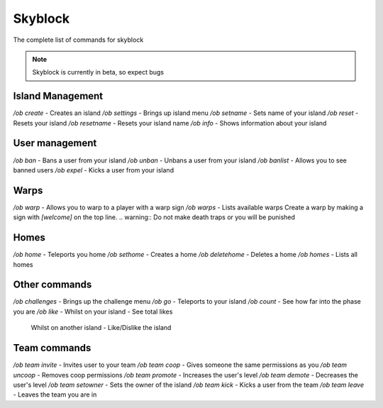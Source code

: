 Skyblock
=====

The complete list of commands for skyblock

.. note:: Skyblock is currently in beta, so expect bugs

Island Management
--------
`/ob create` - Creates an island
`/ob settings` - Brings up island menu
`/ob setname` - Sets name of your island
`/ob reset` - Resets your island
`/ob resetname` - Resets your island name
`/ob info` - Shows information about your island

User management
--------
`/ob ban` - Bans a user from your island
`/ob unban` - Unbans a user from your island
`/ob banlist` - Allows you to see banned users
`/ob expel` - Kicks a user from your island

Warps
--------
`/ob warp` - Allows you to warp to a player with a warp sign
`/ob warps` - Lists available warps
Create a warp by making a sign with `[welcome]` on the top line.
.. warning:: Do not make death traps or you will be punished

Homes
--------
`/ob home` - Teleports you home
`/ob sethome` - Creates a home
`/ob deletehome` - Deletes a home
`/ob homes` - Lists all homes

Other commands
--------
`/ob challenges` - Brings up the challenge menu
`/ob go` - Teleports to your island
`/ob count` - See how far into the phase you are
`/ob like` - Whilst on your island - See total likes
             Whilst on another island - Like/Dislike the island

Team commands
--------
`/ob team invite` - Invites user to your team
`/ob team coop` - Gives someone the same permissions as you
`/ob team uncoop` - Removes coop permissions
`/ob team promote` - Increases the user's level
`/ob team demote` - Decreases the user's level
`/ob team setowner` - Sets the owner of the island
`/ob team kick` - Kicks a user from the team
`/ob team leave` - Leaves the team you are in
